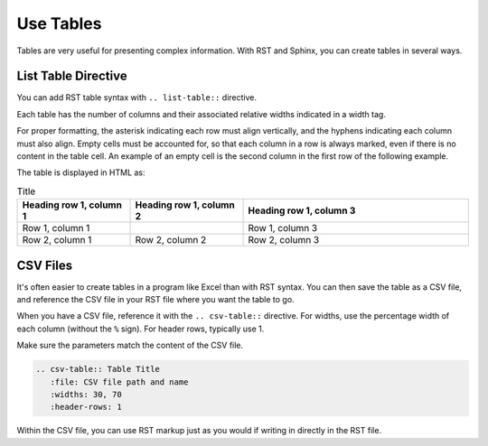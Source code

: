 Use Tables 
###################

Tables are very useful for presenting complex information.  With RST and Sphinx, you can create tables in several ways.

List Table Directive
***********************

You can add RST table syntax with ``.. list-table::`` directive.

Each table has the number of columns and their associated relative widths
indicated in a width tag.

For proper formatting, the asterisk indicating each row must align vertically,
and the hyphens indicating each column must also align. Empty cells must be
accounted for, so that each column in a row is always marked, even if there is
no content in the table cell. An example of an empty cell is the second column
in the first row of the following example.

.. code-block:: RST
  :emphasize-lines: 9

  .. list-table:: Title
     :widths: 25 25 50
     :header-rows: 1

     * - Heading row 1, column 1
       - Heading row 1, column 2
       - Heading row 1, column 3
     * - Row 1, column 1
       - 
       - Row 1, column 3
     * - Row 2, column 1
       - Row 2, column 2
       - Row 2, column 3

The table is displayed in HTML as:

.. list-table:: Title
   :widths: 25 25 50
   :header-rows: 1

   * - Heading row 1, column 1
     - Heading row 1, column 2
     - Heading row 1, column 3
   * - Row 1, column 1
     - 
     - Row 1, column 3
   * - Row 2, column 1
     - Row 2, column 2
     - Row 2, column 3

CSV Files 
***********************

It's often easier to create tables in a program like Excel than with RST
syntax. You can then save the table as a CSV file, and reference the CSV file
in your RST file where you want the table to go.

When you have a CSV file, reference it with the ``.. csv-table::`` directive.
For widths, use the percentage width of each column (without the ``%`` sign).
For header rows, typically use 1.

Make sure the parameters match the content of the CSV file.

.. code-block:: RST

  .. csv-table:: Table Title
     :file: CSV file path and name
     :widths: 30, 70
     :header-rows: 1

Within the CSV file, you can use RST markup just as you would if writing in
directly in the RST file.
